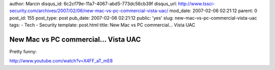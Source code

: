 author: Marcin
disqus_id: 6c2cf79e-11a7-4067-abd5-773dc56cb39f
disqus_url: http://www.tssci-security.com/archives/2007/02/06/new-mac-vs-pc-commercial-vista-uac/
mod_date: 2007-02-06 02:21:12
parent: 0
post_id: 155
post_type: post
pub_date: 2007-02-06 02:21:12
public: 'yes'
slug: new-mac-vs-pc-commercial-vista-uac
tags:
- Tech
- Security
template: post.html
title: New Mac vs PC commercial... Vista UAC

New Mac vs PC commercial... Vista UAC
#####################################

Pretty funny:

`http://www.youtube.com/watch?v=X4FF\_aT\_mE8 <http://www.youtube.com/watch?v=X4FF_aT_mE8>`_
